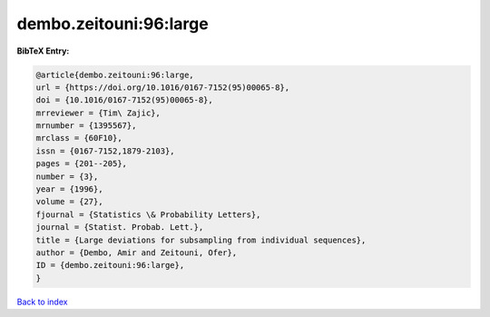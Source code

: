 dembo.zeitouni:96:large
=======================

.. :cite:t:`dembo.zeitouni:96:large`

.. bibliography:: ../../All.bib

**BibTeX Entry:**

.. code-block:: bibtex

   @article{dembo.zeitouni:96:large,
   url = {https://doi.org/10.1016/0167-7152(95)00065-8},
   doi = {10.1016/0167-7152(95)00065-8},
   mrreviewer = {Tim\ Zajic},
   mrnumber = {1395567},
   mrclass = {60F10},
   issn = {0167-7152,1879-2103},
   pages = {201--205},
   number = {3},
   year = {1996},
   volume = {27},
   fjournal = {Statistics \& Probability Letters},
   journal = {Statist. Probab. Lett.},
   title = {Large deviations for subsampling from individual sequences},
   author = {Dembo, Amir and Zeitouni, Ofer},
   ID = {dembo.zeitouni:96:large},
   }

`Back to index <../index>`_

